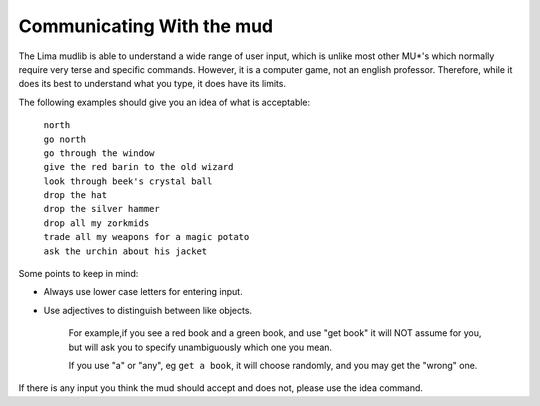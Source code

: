 Communicating With the mud
##########################

The Lima mudlib is able to understand a wide range of user input,
which is unlike most other MU*'s which normally require very terse and
specific commands.  However, it is a computer game, not an english professor.
Therefore, while it does its best to understand what you type,
it does have its limits.

The following examples should give you an idea of what is acceptable:

  |  ``north``
  |  ``go north``
  |  ``go through the window``
  |  ``give the red barin to the old wizard``
  |  ``look through beek's crystal ball``
  |  ``drop the hat``
  |  ``drop the silver hammer``
  |  ``drop all my zorkmids``
  |  ``trade all my weapons for a magic potato``
  |  ``ask the urchin about his jacket``

Some points to keep in mind:

- Always use lower case letters for entering input.
- Use adjectives to distinguish between like objects.

   For example,if you see a red book and a green book, and use "get book"
   it will NOT assume for you, but will ask you to specify unambiguously
   which one you mean.
   
   If you use "a" or "any", eg ``get a book``, it will choose randomly,
   and you may get the "wrong" one.

If there is any input you think the mud should accept and does not,
please use the idea command.